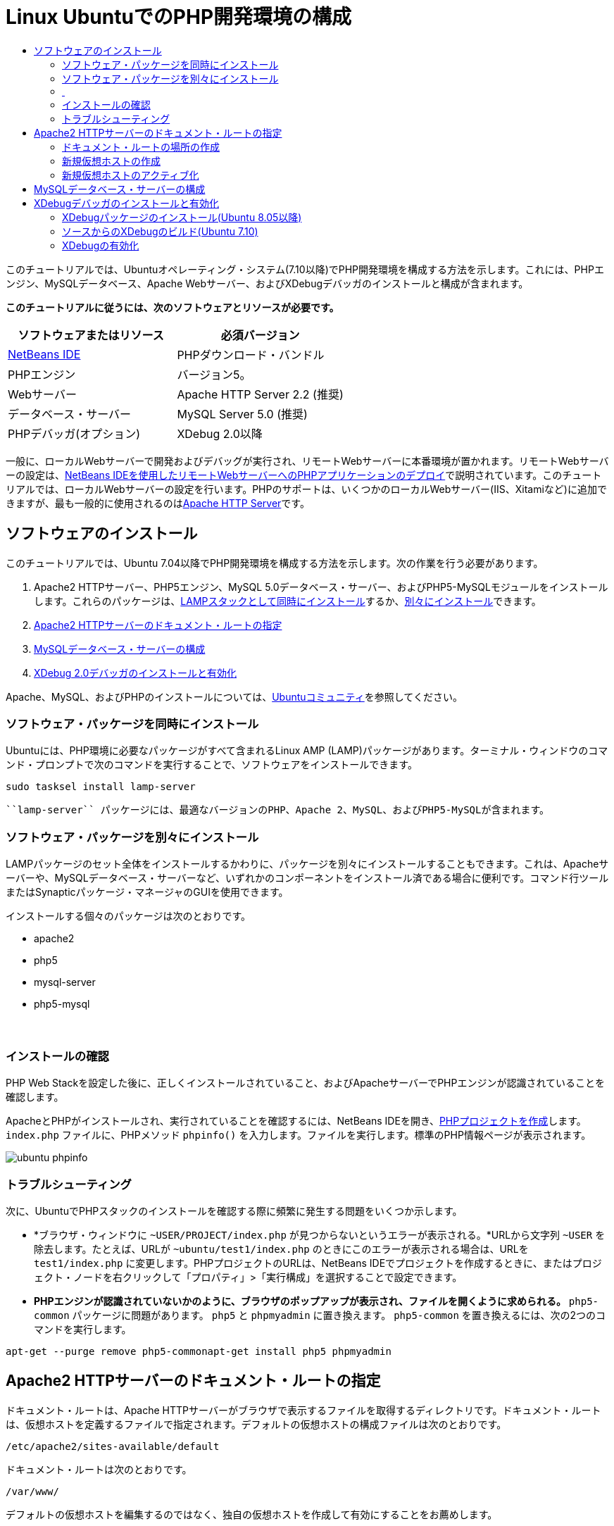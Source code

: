 // 
//     Licensed to the Apache Software Foundation (ASF) under one
//     or more contributor license agreements.  See the NOTICE file
//     distributed with this work for additional information
//     regarding copyright ownership.  The ASF licenses this file
//     to you under the Apache License, Version 2.0 (the
//     "License"); you may not use this file except in compliance
//     with the License.  You may obtain a copy of the License at
// 
//       http://www.apache.org/licenses/LICENSE-2.0
// 
//     Unless required by applicable law or agreed to in writing,
//     software distributed under the License is distributed on an
//     "AS IS" BASIS, WITHOUT WARRANTIES OR CONDITIONS OF ANY
//     KIND, either express or implied.  See the License for the
//     specific language governing permissions and limitations
//     under the License.
//

= Linux UbuntuでのPHP開発環境の構成
:jbake-type: tutorial
:jbake-tags: tutorials 
:markup-in-source: verbatim,quotes,macros
:jbake-status: published
:icons: font
:syntax: true
:source-highlighter: pygments
:toc: left
:toc-title:
:description: Linux UbuntuでのPHP開発環境の構成 - Apache NetBeans
:keywords: Apache NetBeans, Tutorials, Linux UbuntuでのPHP開発環境の構成

このチュートリアルでは、Ubuntuオペレーティング・システム(7.10以降)でPHP開発環境を構成する方法を示します。これには、PHPエンジン、MySQLデータベース、Apache Webサーバー、およびXDebugデバッガのインストールと構成が含まれます。


*このチュートリアルに従うには、次のソフトウェアとリソースが必要です。*

|===
|ソフトウェアまたはリソース |必須バージョン 

|link:https://netbeans.org/downloads/index.html[+NetBeans IDE+] |PHPダウンロード・バンドル 

|PHPエンジン |バージョン5。 

|Webサーバー |Apache HTTP Server 2.2 (推奨)
 

|データベース・サーバー |MySQL Server 5.0 (推奨)
 

|PHPデバッガ(オプション) |XDebug 2.0以降 
|===

一般に、ローカルWebサーバーで開発およびデバッグが実行され、リモートWebサーバーに本番環境が置かれます。リモートWebサーバーの設定は、link:./remote-hosting-and-ftp-account.html[+NetBeans IDEを使用したリモートWebサーバーへのPHPアプリケーションのデプロイ+]で説明されています。このチュートリアルでは、ローカルWebサーバーの設定を行います。PHPのサポートは、いくつかのローカルWebサーバー(IIS、Xitamiなど)に追加できますが、最も一般的に使用されるのはlink:http://httpd.apache.org/download.cgi[+Apache HTTP Server+]です。


== ソフトウェアのインストール

このチュートリアルでは、Ubuntu 7.04以降でPHP開発環境を構成する方法を示します。次の作業を行う必要があります。

1. Apache2 HTTPサーバー、PHP5エンジン、MySQL 5.0データベース・サーバー、およびPHP5-MySQLモジュールをインストールします。これらのパッケージは、<<lamp,LAMPスタックとして同時にインストール>>するか、<<separate-packages,別々にインストール>>できます。
2. <<specifyDocumentRoot,Apache2 HTTPサーバーのドキュメント・ルートの指定>>
3. <<configureMySQL,MySQLデータベース・サーバーの構成>>
4. <<installXDebug,XDebug 2.0デバッガのインストールと有効化>>

Apache、MySQL、およびPHPのインストールについては、link:https://help.ubuntu.com/community/ApacheMySQLPHP[+Ubuntuコミュニティ+]を参照してください。


[[lamp]]
=== ソフトウェア・パッケージを同時にインストール

Ubuntuには、PHP環境に必要なパッケージがすべて含まれるLinux AMP (LAMP)パッケージがあります。ターミナル・ウィンドウのコマンド・プロンプトで次のコマンドを実行することで、ソフトウェアをインストールできます。


[source,bash,subs="{markup-in-source}"]
----

sudo tasksel install lamp-server
----

 ``lamp-server`` パッケージには、最適なバージョンのPHP、Apache 2、MySQL、およびPHP5-MySQLが含まれます。


[[separate-packages]]
=== ソフトウェア・パッケージを別々にインストール

LAMPパッケージのセット全体をインストールするかわりに、パッケージを別々にインストールすることもできます。これは、Apacheサーバーや、MySQLデータベース・サーバーなど、いずれかのコンポーネントをインストール済である場合に便利です。コマンド行ツールまたはSynapticパッケージ・マネージャのGUIを使用できます。

インストールする個々のパッケージは次のとおりです。

* apache2
* php5
* mysql-server
* php5-mysql


===  


=== インストールの確認

PHP Web Stackを設定した後に、正しくインストールされていること、およびApacheサーバーでPHPエンジンが認識されていることを確認します。

ApacheとPHPがインストールされ、実行されていることを確認するには、NetBeans IDEを開き、link:./project-setup.html[+PHPプロジェクトを作成+]します。 ``index.php`` ファイルに、PHPメソッド ``phpinfo()`` を入力します。ファイルを実行します。標準のPHP情報ページが表示されます。

image::images/ubuntu-phpinfo.png[]


[[troubleshooting]]
=== トラブルシューティング

次に、UbuntuでPHPスタックのインストールを確認する際に頻繁に発生する問題をいくつか示します。

* *ブラウザ・ウィンドウに ``~USER/PROJECT/index.php`` が見つからないというエラーが表示される。*URLから文字列 ``~USER`` を除去します。たとえば、URLが ``~ubuntu/test1/index.php`` のときにこのエラーが表示される場合は、URLを ``test1/index.php`` に変更します。PHPプロジェクトのURLは、NetBeans IDEでプロジェクトを作成するときに、またはプロジェクト・ノードを右クリックして「プロパティ」>「実行構成」を選択することで設定できます。
* *PHPエンジンが認識されていないかのように、ブラウザのポップアップが表示され、ファイルを開くように求められる。* ``php5-common`` パッケージに問題があります。 ``php5`` と ``phpmyadmin`` に置き換えます。 ``php5-common`` を置き換えるには、次の2つのコマンドを実行します。

[source,bash,subs="{markup-in-source}"]
----

apt-get --purge remove php5-commonapt-get install php5 phpmyadmin
----


== Apache2 HTTPサーバーのドキュメント・ルートの指定

ドキュメント・ルートは、Apache HTTPサーバーがブラウザで表示するファイルを取得するディレクトリです。ドキュメント・ルートは、仮想ホストを定義するファイルで指定されます。デフォルトの仮想ホストの構成ファイルは次のとおりです。


[source,bash,subs="{markup-in-source}"]
----

/etc/apache2/sites-available/default
----

ドキュメント・ルートは次のとおりです。


[source,bash,subs="{markup-in-source}"]
----

/var/www/
----

デフォルトの仮想ホストを編集するのではなく、独自の仮想ホストを作成して有効にすることをお薦めします。

* <<createDocumentRootLocation,ドキュメント・ルートの場所の作成>>
* <<createNewVirtualHost,新規仮想ホストでの新規ドキュメント・ルートの指定>>
* <<activateNewVirtualHost,新規仮想ホストのアクティブ化>>


=== ドキュメント・ルートの場所の作成

1. 「場所」>「ホーム・フォルダ」を選択します。
2. コンテキスト・メニューから、「フォルダを作成」を選択します。
3. フォルダ名に、たとえば「public_html」と入力します。


=== 新規仮想ホストの作成

1. ターミナルを起動するには、「アプリケーション」>「アクセサリ」>「ターミナル」を選択します。ターミナル・ウィンドウが開きます。
2. デフォルトの仮想ホストの構成ファイルを新しいファイル( ``mysite`` )にコピーするには、コマンド・プロンプトで次のコマンドを入力します。

[source,bash,subs="{markup-in-source}"]
----

sudo cp /etc/apache2/sites-available/default /etc/apache2/sites-available/mysite
----


.  ``gedit`` アプリケーションを実行し、そこで新しい構成ファイル( ``mysite`` )を編集します。

[source,bash,subs="{markup-in-source}"]
----

gksudo gedit /etc/apache2/sites-available/mysite 
----
要求された場合は、オペレーティング・システムのインストール時にルート・ユーザー用に指定したパスワードを入力します。


. ドキュメント・ルートを変更し、新しい場所を指定します。

[source,bash,subs="{markup-in-source}"]
----

/home/<user>/public_html/
----


. Directoryディレクティブを変更します。

[source,bash,subs="{markup-in-source}"]
----

<Directory /var/www/>
----
次と置き換えます。

[source,bash,subs="{markup-in-source}"]
----

<Directory /home/user/public_html/>
----

image::images/ubuntu-change-directory-root.png[]



. ファイル ``mysite`` を保存します。


=== 新規仮想ホストのアクティブ化

1. デフォルトのホストを非アクティブ化し、新しいホストをアクティブ化するには、<<launchTerminal,ターミナルを起動>>し、ターミナル・ウィンドウで次の2つのユーティリティを実行します。

[source,bash,subs="{markup-in-source}"]
----

sudo a2dissite default &amp;&amp; sudo a2ensite mysite
----


. Apache HTTPサーバーを再起動します。

[source,bash,subs="{markup-in-source}"]
----

sudo /etc/init.d/apache2 reload
----


== MySQLデータベース・サーバーの構成

MySQLデータベース・サーバーのインストール時に、ルート・ユーザーが作成されます。インストール中に、ルート・ユーザーのパスワードを設定するダイアログが開きます。このダイアログが開かなかったか、このダイアログでパスワードを設定しなかった場合は、MySQLのルート・ユーザーのパスワードを今すぐ作成する必要があります。他のMySQLサーバー・ユーザーを作成するには、パスワードが必要になります。



. MySQLサーバーに接続するには、<<launchTerminal,ターミナルを起動>>し、ターミナル・ウィンドウで次のコマンドを入力します。

[source,bash,subs="{markup-in-source}"]
----

mysql -u root -p
----
MySQLコマンド・プロンプトが表示されます。


. コマンド・プロンプトで次のコマンドを入力し、[Enter]を押します。

[source,sql]
----

SET PASSWORD FOR 'root'@'localhost' = PASSWORD('<yourpassword>');
----
コマンドが正常に実行されると、次のメッセージが表示されます。

[source,bash,subs="{markup-in-source}"]
----

Query OK, 0 rows affected (0.00 sec)
----


== XDebugデバッガのインストールと有効化

次の手順は、XDebugを使用する場合にのみ必要です(これはPHP開発のオプションです)。XDebugはPHPの拡張機能です。これがPHP Web Stack用に正しく構成されている場合は、NetBeans IDEで自動的に使用されます。XDebugとNetBeans IDEの詳細は、link:./debugging.html[+NetBeans IDEでのPHPソース・コードのデバッグ+]を参照してください。link:http://wiki.netbeans.org/HowToConfigureXDebug[+XDebugに関するNetBeans Wikiページ+]も参照してください。


[[xdebug-package]]
=== XDebugパッケージのインストール(Ubuntu 8.05以降)

Ubuntu 8.05以降では、 ``php5-xdebug`` というXDebugパッケージが使用できます。XDebugのサポートされているバージョンは2.0.3-1です。コマンド行ツールまたはSynapticパッケージ・マネージャのUIを使用してインストールできます。XDebugをインストールした後に、<<enableXDebug,XDebugの有効化>>で説明しているように、 ``php.ini`` を変更する必要があります。


=== ソースからのXDebugのビルド(Ubuntu 7.10)

ソースからXDebugをビルドするには、PHP5 DevelopmentとPEARという2つの追加モジュールが必要です。

1. <<startSynapticPackageManager,Synapticパッケージ・マネージャ>>を起動します。
2. 「インストール済」パネルに切り替え、makeモジュールがすでにインストールされていることを確認します。
3. 「すべて」タブに切り替え、次のパッケージの横にあるチェックボックスを選択します。
* php5-dev
* php-pear
各項目で、コンテキスト・メニューからインストールの「マーク」を選択します。


. 依存パッケージの一覧が表示された「依存により要求された変更を追加しますか?」ダイアログ・ボックスが開きます(依存パッケージも、ソフトウェアの機能を有効にするためにインストールされます)。「マーク」をクリックします。


. システムが「Synapticパッケージ・マネージャ」パネルに戻ると、選択したパッケージにインストールのマークが付いています。


. ツールバーで「適用」を選択します。インストール対象として選択したパッケージの一覧が表示された「次の変更を適用のサマリー」パネルが開きます。「適用」をクリックします。


. ダウンロードとインストールが正常に完了したら、「変更を適用」パネルが開きます。「閉じる」をクリックします。

NOTE:  ターミナル・ウィンドウで次のコマンドを実行することで、モジュールをインストールすることもできます。 ``aptitude install php5-dev php-pear`` 



. これでXDebugをダウンロードし、インストールできます。ターミナル・ウィンドウに次のコマンドを入力します。

[source,bash,subs="{markup-in-source}"]
----

sudo pecl install xdebug
----


=== XDebugの有効化

XDebugを有効にするには、<<gedit, ``gedit`` >>テキスト・プロセッサでphp.iniファイルを編集する必要があります。

1.  ``gedit`` テキスト・プロセッサを起動するには、<<launchTerminal,ターミナル>>を起動し、コマンド・プロンプトで次のコマンドを入力します。

[source,bash,subs="{markup-in-source}"]
----

gksudo gedit
----
要求された場合は、オペレーティング・システムのインストール時にルート・ユーザー用に指定したパスワードを入力します。


. ファイル ``/etc/php5/apache2/php.ini`` を開きます。


. ファイルに次の行を追加します。

[source,ini]
----

zend_extension=/usr/lib/php5/<DATE+lfs>/xdebug.so
xdebug.remote_enable=on

----

XDebugの構成の詳細は、link:http://2bits.com/articles/setting-up-xdebug-dbgp-for-php-on-debian-ubuntu.html[+ここ+]を確認してください。


link:../../../community/lists/top.html[+users@php.netbeans.orgメーリング・リストに登録する+]ことによって、NetBeans IDE PHP開発機能に関するご意見やご提案を送信したり、サポートを受けたり、最新の開発情報を入手したりできます。

link:../../trails/php.html[+PHPの学習に戻る+] 


